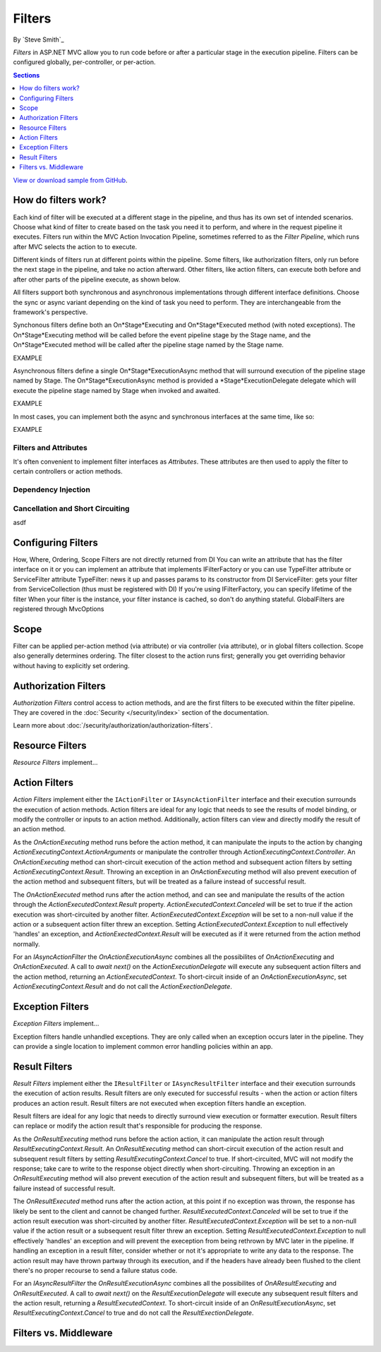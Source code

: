 Filters
=======

By `Steve Smith`_

*Filters* in ASP.NET MVC allow you to run code before or after a particular stage in the execution pipeline. Filters can be configured globally, per-controller, or per-action.

.. contents:: Sections
    :local:
    :depth: 1

`View or download sample from GitHub <https://github.com/aspnet/Docs/tree/master/mvc/controllers/filters/sample>`_.

How do filters work?
--------------------

Each kind of filter will be executed at a different stage in the pipeline, and thus has its own set of intended scenarios. Choose what kind of filter to create based on the task you need it to perform, and where in the request pipeline it executes. Filters run within the MVC Action Invocation Pipeline, sometimes referred to as the *Filter Pipeline*, which runs after MVC selects the action to to execute.

.. image:: filters/_static/filter-pipeline-1.png

Different kinds of filters run at different points within the pipeline. Some filters, like authorization filters, only run before the next stage in the pipeline, and take no action afterward. Other filters, like action filters, can execute both before and after other parts of the pipeline execute, as shown below.

.. image:: filters/_static/filter-pipeline-2.png

All filters support both synchronous and asynchronous implementations through different interface definitions. Choose the sync or async variant depending on the kind of task you need to perform. They are interchangeable from the framework's perspective.

Synchonous filters define both an On*Stage*Executing and On*Stage*Executed method (with noted exceptions). The On*Stage*Executing method will be called before the event pipeline stage by the Stage name, and the On*Stage*Executed method will be called after the pipeline stage named by the Stage name.

EXAMPLE

Asynchronous filters define a single On*Stage*ExecutionAsync method that will surround execution of the pipeline stage named by Stage. The On*Stage*ExecutionAsync method is provided a *Stage*ExecutionDelegate delegate which will execute the pipeline stage named by Stage when invoked and awaited.

EXAMPLE

In most cases, you can implement both the async and synchronous interfaces at the same time, like so:

EXAMPLE

Filters and Attributes
^^^^^^^^^^^^^^^^^^^^^^
It's often convenient to implement filter interfaces as *Attributes*. These attributes are then used to apply the filter to certain controllers or action methods.

Dependency Injection
^^^^^^^^^^^^^^^^^^^^


Cancellation and Short Circuiting
^^^^^^^^^^^^^^^^^^^^^^^^^^^^^^^^^
asdf


Configuring Filters
-------------------
How, Where, Ordering, Scope Filters are not directly returned from DI You can write an attribute that has the filter interface on it or you can implement an attribute that implements IFilterFactory or you can use TypeFilter attribute or ServiceFilter attribute TypeFilter: news it up and passes params to its constructor from DI ServiceFilter: gets your filter from ServiceCollection (thus must be registered with DI) If you're using IFilterFactory, you can specify lifetime of the filter When your filter is the instance, your filter instance is cached, so don't do anything stateful. GlobalFilters are registered through MvcOptions
 
Scope
-----
Filter can be applied per-action method (via attribute) or via controller (via attribute), or in global filters collection. Scope also generally determines ordering. The filter closest to the action runs first; generally you get overriding behavior without having to explicitly set ordering.

Authorization Filters
---------------------
*Authorization Filters* control access to action methods, and are the first filters to be executed within the filter pipeline. They are covered in the :doc:`Security </security/index>` section of the documentation.

Learn more about :doc:`/security/authorization/authorization-filters`.

Resource Filters
----------------
*Resource Filters* implement...

Action Filters
--------------
*Action Filters* implement either the ``IActionFilter`` or ``IAsyncActionFilter`` interface and their execution surrounds the execution of action methods. Action filters are ideal for any logic that needs to see the results of model binding, or modify the controller or inputs to an action method. Additionally, action filters can view and directly modify the result of an action method.

As the `OnActionExecuting` method runs before the action method, it can manipulate the inputs to the action by changing `ActionExecutingContext.ActionArguments` or manipulate the controller through `ActionExecutingContext.Controller`. An `OnActionExecuting` method can short-circuit execution of the action method and subsequent action filters by setting `ActionExecutingContext.Result`. Throwing an exception in an `OnActionExecuting` method will also prevent execution of the action method and subsequent filters, but will be treated as a failure instead of successful result.

The `OnActionExecuted` method runs after the action method, and can see and manipulate the results of the action through the `ActionExecutedContext.Result` property. `ActionExecutedContext.Canceled` will be set to true if the action execution was short-circuited by another filter. `ActionExecutedContext.Exception` will be set to a non-null value if the action or a subsequent action filter threw an exception. Setting `ActionExecutedContext.Exception` to null effectively 'handles' an exception, and `ActionExectedContext.Result` will be executed as if it were returned from the action method normally.

For an `IAsyncActionFilter` the `OnActionExecutionAsync` combines all the possibilites of `OnActionExecuting` and `OnActionExecuted`. A call to `await next()` on the `ActionExecutionDelegate` will execute any subsequent action filters and the action method, returning an `ActionExecutedContext`. To short-circuit inside of an `OnActionExecutionAsync`, set `ActionExecutingContext.Result` and do not call the `ActionExectionDelegate`.

Exception Filters
-----------------
*Exception Filters* implement...

Exception filters handle unhandled exceptions. They are only called when an exception occurs later in the pipeline. They can provide a single location to implement common error handling policies within an app. 


Result Filters
--------------
*Result Filters* implement either the ``IResultFilter`` or ``IAsyncResultFilter`` interface and their execution surrounds the execution of action results. Result filters are only executed for successful results - when the action or action filters produces an action result. Result filters are not executed when exception filters handle an exception.

Result filters are ideal for any logic that needs to directly surround view execution or formatter execution. Result filters can replace or modify the action result that's responsible for producing the response.

As the `OnResultExecuting` method runs before the action action, it can manipulate the action result through `ResultExecutingContext.Result`. An `OnResultExecuting` method can short-circuit execution of the action result and subsequent result filters by setting `ResultExecutingContext.Cancel` to true. If short-circuited, MVC will not modify the response; take care to write to the response object directly when short-circuiting. Throwing an exception in an `OnResultExecuting` method will also prevent execution of the action result and subsequent filters, but will be treated as a failure instead of successful result.

The `OnResultExecuted` method runs after the action action, at this point if no exception was thrown, the response has likely be sent to the client and cannot be changed further. `ResultExecutedContext.Canceled` will be set to true if the action result execution was short-circuited by another filter. `ResultExecutedContext.Exception` will be set to a non-null value if the action result or a subsequent result filter threw an exception. Setting `ResultExecutedContext.Exception` to null effectively 'handles' an exception and will prevent the exeception from being rethrown by MVC later in the pipeline. If handling an exception in a result filter, consider whether or not it's appropriate to write any data to the response. The action result may have thrown partway through its execution, and if the headers have already been flushed to the client there's no proper recourse to send a failure status code. 

For an `IAsyncResultFilter` the `OnResultExecutionAsync` combines all the possibilites of `OnAResultExecuting` and `OnResultExecuted`. A call to `await next()` on the `ResultExecutionDelegate` will execute any subsequent result filters and the action result, returning a `ResultExecutedContext`. To short-circuit inside of an `OnResultExecutionAsync`, set `ResultExecutingContext.Cancel` to true and do not call the `ResultExectionDelegate`.


Filters vs. Middleware
----------------------

